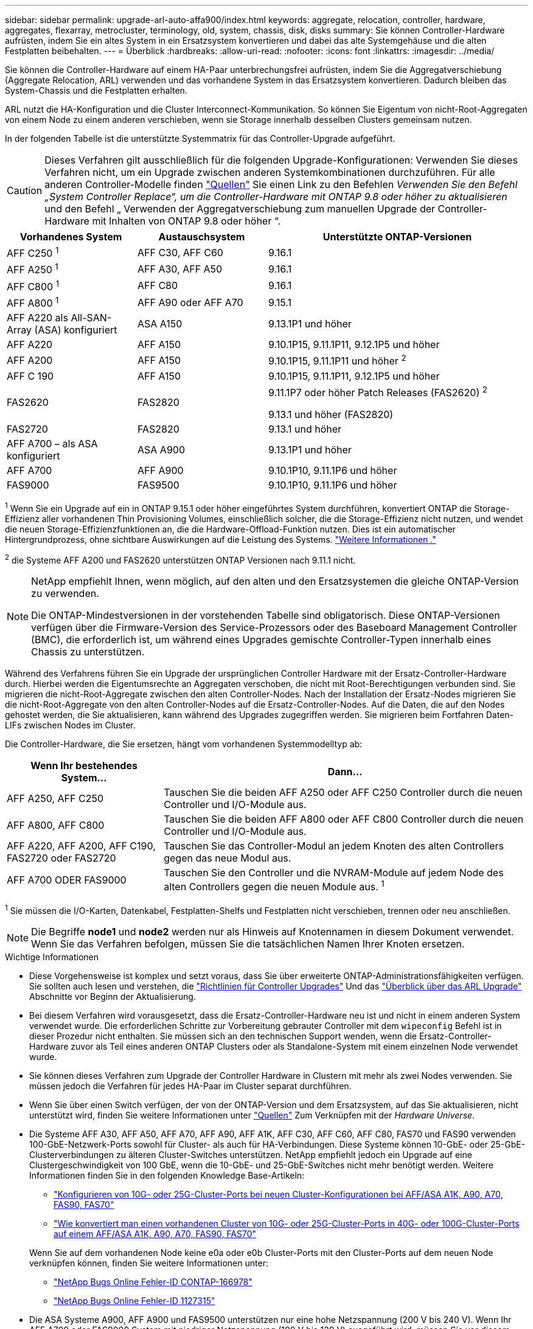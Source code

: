 ---
sidebar: sidebar 
permalink: upgrade-arl-auto-affa900/index.html 
keywords: aggregate, relocation, controller, hardware, aggregates, flexarray, metrocluster, terminology, old, system, chassis, disk, disks 
summary: Sie können Controller-Hardware aufrüsten, indem Sie ein altes System in ein Ersatzsystem konvertieren und dabei das alte Systemgehäuse und die alten Festplatten beibehalten. 
---
= Überblick
:hardbreaks:
:allow-uri-read: 
:nofooter: 
:icons: font
:linkattrs: 
:imagesdir: ../media/


[role="lead"]
Sie können die Controller-Hardware auf einem HA-Paar unterbrechungsfrei aufrüsten, indem Sie die Aggregatverschiebung (Aggregate Relocation, ARL) verwenden und das vorhandene System in das Ersatzsystem konvertieren. Dadurch bleiben das System-Chassis und die Festplatten erhalten.

ARL nutzt die HA-Konfiguration und die Cluster Interconnect-Kommunikation. So können Sie Eigentum von nicht-Root-Aggregaten von einem Node zu einem anderen verschieben, wenn sie Storage innerhalb desselben Clusters gemeinsam nutzen.

In der folgenden Tabelle ist die unterstützte Systemmatrix für das Controller-Upgrade aufgeführt.


CAUTION: Dieses Verfahren gilt ausschließlich für die folgenden Upgrade-Konfigurationen: Verwenden Sie dieses Verfahren nicht, um ein Upgrade zwischen anderen Systemkombinationen durchzuführen. Für alle anderen Controller-Modelle finden link:other_references.html["Quellen"] Sie einen Link zu den Befehlen _Verwenden Sie den Befehl „System Controller Replace“, um die Controller-Hardware mit ONTAP 9.8 oder höher zu aktualisieren_ und den Befehl „ Verwenden der Aggregatverschiebung zum manuellen Upgrade der Controller-Hardware mit Inhalten von ONTAP 9.8 oder höher “.

[cols="20,20,40"]
|===
| Vorhandenes System | Austauschsystem | Unterstützte ONTAP-Versionen 


| AFF C250 ^1^ | AFF C30, AFF C60 | 9.16.1 


| AFF A250 ^1^ | AFF A30, AFF A50 | 9.16.1 


| AFF C800 ^1^ | AFF C80 | 9.16.1 


| AFF A800 ^1^ | AFF A90 oder AFF A70 | 9.15.1 


| AFF A220 als All-SAN-Array (ASA) konfiguriert | ASA A150 | 9.13.1P1 und höher 


| AFF A220 | AFF A150 | 9.10.1P15, 9.11.1P11, 9.12.1P5 und höher 


| AFF A200 | AFF A150  a| 
9.10.1P15, 9.11.1P11 und höher ^2^



| AFF C 190 | AFF A150 | 9.10.1P15, 9.11.1P11, 9.12.1P5 und höher 


| FAS2620 | FAS2820  a| 
9.11.1P7 oder höher Patch Releases (FAS2620) ^2^

9.13.1 und höher (FAS2820)



| FAS2720 | FAS2820 | 9.13.1 und höher 


| AFF A700 – als ASA konfiguriert | ASA A900 | 9.13.1P1 und höher 


| AFF A700 | AFF A900 | 9.10.1P10, 9.11.1P6 und höher 


| FAS9000 | FAS9500 | 9.10.1P10, 9.11.1P6 und höher 
|===
^1^ Wenn Sie ein Upgrade auf ein in ONTAP 9.15.1 oder höher eingeführtes System durchführen, konvertiert ONTAP die Storage-Effizienz aller vorhandenen Thin Provisioning Volumes, einschließlich solcher, die die Storage-Effizienz nicht nutzen, und wendet die neuen Storage-Effizienzfunktionen an, die die Hardware-Offload-Funktion nutzen. Dies ist ein automatischer Hintergrundprozess, ohne sichtbare Auswirkungen auf die Leistung des Systems. https://docs.netapp.com/us-en/ontap/concepts/builtin-storage-efficiency-concept.html["Weitere Informationen ."^]

^2^ die Systeme AFF A200 und FAS2620 unterstützen ONTAP Versionen nach 9.11.1 nicht.

[NOTE]
====
NetApp empfiehlt Ihnen, wenn möglich, auf den alten und den Ersatzsystemen die gleiche ONTAP-Version zu verwenden.

Die ONTAP-Mindestversionen in der vorstehenden Tabelle sind obligatorisch. Diese ONTAP-Versionen verfügen über die Firmware-Version des Service-Prozessors oder des Baseboard Management Controller (BMC), die erforderlich ist, um während eines Upgrades gemischte Controller-Typen innerhalb eines Chassis zu unterstützen.

====
Während des Verfahrens führen Sie ein Upgrade der ursprünglichen Controller Hardware mit der Ersatz-Controller-Hardware durch. Hierbei werden die Eigentumsrechte an Aggregaten verschoben, die nicht mit Root-Berechtigungen verbunden sind. Sie migrieren die nicht-Root-Aggregate zwischen den alten Controller-Nodes. Nach der Installation der Ersatz-Nodes migrieren Sie die nicht-Root-Aggregate von den alten Controller-Nodes auf die Ersatz-Controller-Nodes. Auf die Daten, die auf den Nodes gehostet werden, die Sie aktualisieren, kann während des Upgrades zugegriffen werden. Sie migrieren beim Fortfahren Daten-LIFs zwischen Nodes im Cluster.

Die Controller-Hardware, die Sie ersetzen, hängt vom vorhandenen Systemmodelltyp ab:

[cols="30,70"]
|===
| Wenn Ihr bestehendes System... | Dann... 


| AFF A250, AFF C250 | Tauschen Sie die beiden AFF A250 oder AFF C250 Controller durch die neuen Controller und I/O-Module aus. 


| AFF A800, AFF C800 | Tauschen Sie die beiden AFF A800 oder AFF C800 Controller durch die neuen Controller und I/O-Module aus. 


| AFF A220, AFF A200, AFF C190, FAS2720 oder FAS2720 | Tauschen Sie das Controller-Modul an jedem Knoten des alten Controllers gegen das neue Modul aus. 


| AFF A700 ODER FAS9000 | Tauschen Sie den Controller und die NVRAM-Module auf jedem Node des alten Controllers gegen die neuen Module aus. ^1^ 
|===
^1^ Sie müssen die I/O-Karten, Datenkabel, Festplatten-Shelfs und Festplatten nicht verschieben, trennen oder neu anschließen.


NOTE: Die Begriffe *node1* und *node2* werden nur als Hinweis auf Knotennamen in diesem Dokument verwendet. Wenn Sie das Verfahren befolgen, müssen Sie die tatsächlichen Namen Ihrer Knoten ersetzen.

.Wichtige Informationen
* Diese Vorgehensweise ist komplex und setzt voraus, dass Sie über erweiterte ONTAP-Administrationsfähigkeiten verfügen. Sie sollten auch lesen und verstehen, die link:guidelines_for_upgrading_controllers_with_arl.html["Richtlinien für Controller Upgrades"] Und das link:overview_of_the_arl_upgrade.html["Überblick über das ARL Upgrade"] Abschnitte vor Beginn der Aktualisierung.
* Bei diesem Verfahren wird vorausgesetzt, dass die Ersatz-Controller-Hardware neu ist und nicht in einem anderen System verwendet wurde. Die erforderlichen Schritte zur Vorbereitung gebrauter Controller mit dem `wipeconfig` Befehl ist in dieser Prozedur nicht enthalten. Sie müssen sich an den technischen Support wenden, wenn die Ersatz-Controller-Hardware zuvor als Teil eines anderen ONTAP Clusters oder als Standalone-System mit einem einzelnen Node verwendet wurde.
* Sie können dieses Verfahren zum Upgrade der Controller Hardware in Clustern mit mehr als zwei Nodes verwenden. Sie müssen jedoch die Verfahren für jedes HA-Paar im Cluster separat durchführen.
* Wenn Sie über einen Switch verfügen, der von der ONTAP-Version und dem Ersatzsystem, auf das Sie aktualisieren, nicht unterstützt wird, finden Sie weitere Informationen unter link:other_references.html["Quellen"] Zum Verknüpfen mit der _Hardware Universe_.
* Die Systeme AFF A30, AFF A50, AFF A70, AFF A90, AFF A1K, AFF C30, AFF C60, AFF C80, FAS70 und FAS90 verwenden 100-GbE-Netzwerk-Ports sowohl für Cluster- als auch für HA-Verbindungen. Diese Systeme können 10-GbE- oder 25-GbE-Clusterverbindungen zu älteren Cluster-Switches unterstützen. NetApp empfiehlt jedoch ein Upgrade auf eine Clustergeschwindigkeit von 100 GbE, wenn die 10-GbE- und 25-GbE-Switches nicht mehr benötigt werden. Weitere Informationen finden Sie in den folgenden Knowledge Base-Artikeln:
+
--
** link:https://kb.netapp.com/on-prem/ontap/OHW/OHW-KBs/How_to_configure_10G_or_25G_cluster_ports_on_a_new_cluster_setup_on_AFF_ASA_A1K_A90_A70_FAS90_FAS70["Konfigurieren von 10G- oder 25G-Cluster-Ports bei neuen Cluster-Konfigurationen bei AFF/ASA A1K, A90, A70, FAS90, FAS70"^]
** link:https://kb.netapp.com/on-prem/ontap/OHW/OHW-KBs/How_to_convert_an_existing_cluster_from_10G_or_25G_cluster_ports_to_40G_or_100G_cluster_ports_on_an_AFF_ASA_A1K_A90_A70_FAS90_FAS70["Wie konvertiert man einen vorhandenen Cluster von 10G- oder 25G-Cluster-Ports in 40G- oder 100G-Cluster-Ports auf einem AFF/ASA A1K, A90, A70, FAS90, FAS70"^]


--
+
Wenn Sie auf dem vorhandenen Node keine e0a oder e0b Cluster-Ports mit den Cluster-Ports auf dem neuen Node verknüpfen können, finden Sie weitere Informationen unter:

+
** link:https://mysupport.netapp.com/site/bugs-online/product/ONTAP/JiraNgage/CONTAP-166978["NetApp Bugs Online Fehler-ID CONTAP-166978"^]
** https://mysupport.netapp.com/site/bugs-online/product/ONTAP/BURT/1127315["NetApp Bugs Online Fehler-ID 1127315"^]


* Die ASA Systeme A900, AFF A900 und FAS9500 unterstützen nur eine hohe Netzspannung (200 V bis 240 V). Wenn Ihr AFF A700 oder FAS9000 System mit niedriger Netzspannung (100 V bis 120 V) ausgeführt wird, müssen Sie vor diesem Verfahren die Eingangsspannung der AFF A700 oder FAS9000 konvertieren.
* Wenn Sie ein Upgrade eines vorhandenen Systems mit einer Ausfallzeit <<supported-systems-in-chassis,Unterstützte Systeme Matrix>>durchführen, die in enthalten ist, können Sie die Controller-Hardware durch Verschieben des Storage-Systems aktualisieren oder sich an den technischen Support wenden. Siehe link:other_references.html["Quellen"] Link zu _Upgrade by moving Volumes or Storage_.




== Automatisierung des Controller-Upgrades

Dieses Verfahren enthält die Schritte für das automatisierte Verfahren. Hierbei werden die automatische Festplattenzuordnung und die Überprüfung der Erreichbarkeit von Netzwerk-Ports verwendet, um das Upgrade des Controllers zu vereinfachen.
